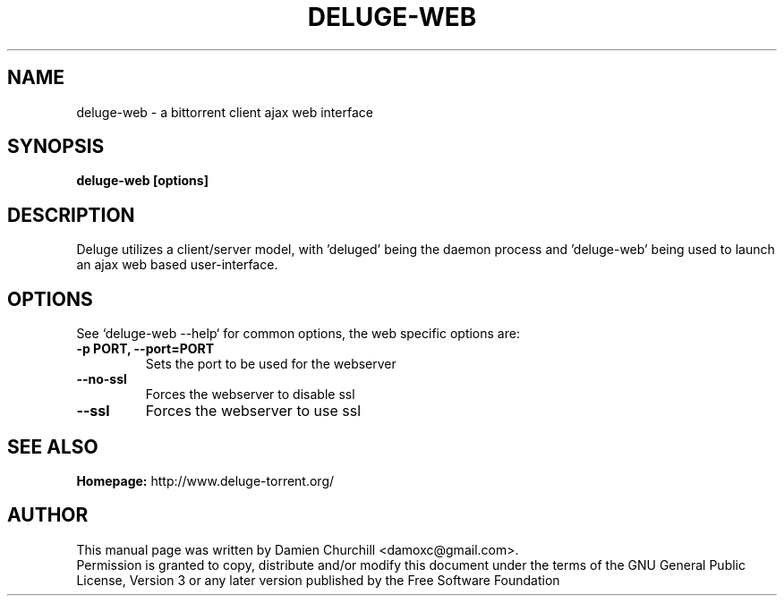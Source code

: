 .TH DELUGE-WEB 1 "October 2009" "1.2.0"

.SH NAME
deluge-web - a bittorrent client ajax web interface

.SH SYNOPSIS
.B deluge-web [options]

.SH DESCRIPTION
.br
.P
Deluge utilizes a client/server model, with 'deluged' being the daemon process and 'deluge-web' being used to launch an ajax web based user-interface.
.br
.P

.SH OPTIONS
See `deluge-web --help` for common options, the web specific options are:
.TP
.B -p PORT, --port=PORT
Sets the port to be used for the webserver
.TP
.B --no-ssl
Forces the webserver to disable ssl
.TP
.B --ssl
Forces the webserver to use ssl

.SH SEE ALSO
.B Homepage:
http://www.deluge-torrent.org/

.SH AUTHOR
This manual page was written by Damien Churchill <damoxc@gmail.com>.
.br
Permission is granted to copy, distribute and/or modify this document under the terms of the GNU General Public License, Version 3 or any later version published by the Free Software Foundation
.br
